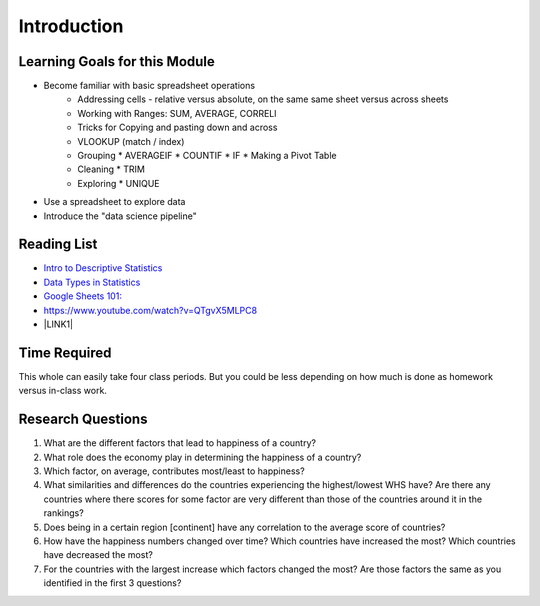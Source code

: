 
.. _h45294365433556a7a5a2403ac5f8:

Introduction
============


Learning Goals for this Module
------------------------------

* Become familiar with basic spreadsheet operations
    * Addressing cells - relative versus absolute, on the same same sheet versus across sheets
    * Working with Ranges:  SUM, AVERAGE, CORRELl
    * Tricks for Copying and pasting down and across
    * VLOOKUP (match / index)
    * Grouping
      * AVERAGEIF
      * COUNTIF
      * IF
      * Making a Pivot Table
    * Cleaning
      * TRIM
    * Exploring
      * UNIQUE

* Use a spreadsheet to explore data

* Introduce the "data science pipeline"

.. _h257e47683de51231245397924107b3:

Reading List
------------

* `Intro to Descriptive Statistics <https://towardsdatascience.com/intro-to-descriptive-statistics-252e9c464ac9>`_

* `Data Types in Statistics <https://towardsdatascience.com/data-types-in-statistics-347e152e8bee>`_

* `Google Sheets 101: <https://zapier.com/learn/google-sheets/google-sheets-tutorial/>`_

* https://www.youtube.com/watch?v=QTgvX5MLPC8

* \ |LINK1|\

.. _h85837457734576e2a582e637a44:

Time Required
-------------

This whole can easily take four class periods.  But you could be less depending on how much is done as homework versus in-class work.

.. _hf33f5c6794a1d5ee7c64395b788:

Research Questions
------------------

#. What are the different factors that lead to happiness of a country?

#. What role does the economy play in determining the happiness of a country?

#. Which factor, on average, contributes most/least to happiness?

#. What similarities and differences do the countries experiencing the highest/lowest WHS have?  Are there any countries where there scores for some factor are very different than those of the countries around it in the rankings?

#. Does being in a certain region [continent] have any correlation to the average score of countries?

#. How have the happiness numbers changed over time?  Which countries have increased the most? Which countries have decreased the most?

#. For the countries with the largest increase which factors changed the most?  Are those factors the same as you identified in the first 3 questions?


.. |LINK1| raw:: html

    <a href="https://link.medium.com/ShvgHJUlhR" target="_blank">Weapons of Micro Destruction: How our Likes Hijacked Democracy</a>
